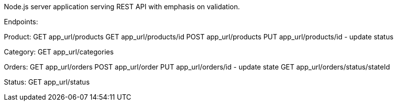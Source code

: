 Node.js server application serving REST API with emphasis on validation.

Endpoints:

Product:
GET app_url/products
GET app_url/products/id
POST app_url/products
PUT app_url/products/id - update status

Category:
GET app_url/categories

Orders:
GET app_url/orders
POST app_url/order
PUT app_url/orders/id - update state
GET app_url/orders/status/stateId

Status:
GET app_url/status

.env file added for purpose.